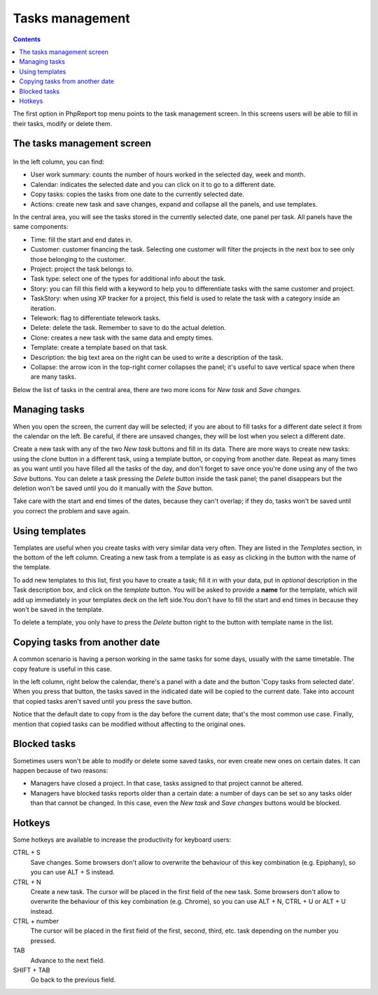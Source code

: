 Tasks management
################

.. contents::

The first option in PhpReport top menu points to the task management screen. In
this screens users will be able to fill in their tasks, modify or delete them.

.. figure:: i/tasks-menu.png

The tasks management screen
===========================

.. figure:: i/tasks-screen.png

In the left column, you can find:

* User work summary: counts the number of hours worked in the selected day, week
  and month.

* Calendar: indicates the selected date and you can click on it to go to a
  different date.

* Copy tasks: copies the tasks from one date to the currently selected date.

* Actions: create new task and save changes, expand and collapse all the panels,
  and use templates.

In the central area, you will see the tasks stored in the currently selected
date, one panel per task. All panels have the same components:

* Time: fill the start and end dates in.

* Customer: customer financing the task. Selecting one customer will filter the
  projects in the next box to see only those belonging to the customer.

* Project: project the task belongs to.

* Task type: select one of the types for additional info about the task.

* Story: you can fill this field with a keyword to help you to differentiate
  tasks with the same customer and project.

* TaskStory: when using XP tracker for a project, this field is used to relate
  the task with a category inside an iteration.

* Telework: flag to differentiate telework tasks.

* Delete: delete the task. Remember to save to do the actual deletion.

* Clone: creates a new task with the same data and empty times.

* Template: create a template based on that task.

* Description: the big text area on the right can be used to write a description
  of the task.

* Collapse: the arrow icon in the top-right corner collapses the panel; it's
  useful to save vertical space when there are many tasks.

Below the list of tasks in the central area, there are two more icons for *New
task* and *Save changes*.

Managing tasks
==============

When you open the screen, the current day will be selected; if you are about to
fill tasks for a different date select it from the calendar on the left. Be
careful, if there are unsaved changes, they will be lost when you select a
different date.

Create a new task with any of the two *New task* buttons and fill in its data.
There are more ways to create new tasks: using the clone button in a different
task, using a template button, or copying from another date.
Repeat as many times as you want until you have filled all the tasks of the day,
and don't forget to save once you're done using any of the two *Save* buttons.
You can delete a task pressing the *Delete* button inside the task panel; the
panel disappears but the deletion won't be saved until you do it manually with
the *Save* button.

Take care with the start and end times of the dates, because they can't overlap;
if they do, tasks won't be saved until you correct the problem and save again.

Using templates
===============

Templates are useful when you create tasks with very similar data very often.
They are listed in the *Templates* section, in the bottom of the left column.
Creating a new task from a template is as easy as clicking in the button with
the name of the template.

To add new templates to this list, first you have to create a task; fill it in
with your data, put in *optional* description in the Task description box, and
click on the *template* button. You will be asked to provide a **name** for the template,
which will add up immediately in your templates deck on the left side.You don't
have to fill the start and end times in because they won't be saved in the template.

To delete a template, you only have to press the *Delete* button right to the
button with template name in the list.

Copying tasks from another date
===============================

A common scenario is having a person working in the same tasks for some days,
usually with the same timetable. The copy feature is useful in this case.

In the left column, right below the calendar, there's a panel with a date and
the button 'Copy tasks from selected date'. When you press that button, the
tasks saved in the indicated date will be copied to the current date. Take into
account that copied tasks aren't saved until you press the save button.

Notice that the default date to copy from is the day before the current date;
that's the most common use case. Finally, mention that copied tasks can be
modified without affecting to the original ones.

Blocked tasks
=============

Sometimes users won't be able to modify or delete some saved tasks, nor even
create new ones on certain dates. It can happen because of two reasons:

* Managers have closed a project. In that case, tasks assigned to that project
  cannot be altered.

* Managers have blocked tasks reports older than a certain date: a number of
  days can be set so any tasks older than that cannot be changed. In this case,
  even the *New task* and *Save changes* buttons would be blocked.

Hotkeys
=======

Some hotkeys are available to increase the productivity for keyboard users:

CTRL + S
  Save changes. Some browsers don't allow to overwrite the behaviour of this
  key combination (e.g. Epiphany), so you can use ALT + S instead.

CTRL + N
  Create a new task. The cursor will be placed in the first field of the new
  task. Some browsers don't allow to overwrite the behaviour of this
  key combination (e.g. Chrome), so you can use ALT + N, CTRL + U or ALT + U
  instead.

CTRL + number
  The cursor will be placed in the first field of the first, second, third, etc.
  task depending on the number you pressed.

TAB
  Advance to the next field.

SHIFT + TAB
  Go back to the previous field.
